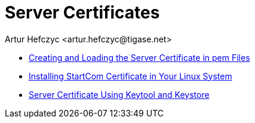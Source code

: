 [[ServerCertificates]]
Server Certificates
===================
:author: Artur Hefczyc <artur.hefczyc@tigase.net>
:version: v2.0, June 2014: Reformatted for AsciiDoc.
:date: 2010-04-06 21:18
:revision: v2.1

:toc:
:numbered:
:website: http://tigase.net

//some text to offset link problems, lets try?


- xref:certspem[Creating and Loading the Server Certificate in pem Files]
- xref:startcomCertificate[Installing StartCom Certificate in Your Linux System]
- xref:keytoolKeystore[Server Certificate Using Keytool and Keystore]
